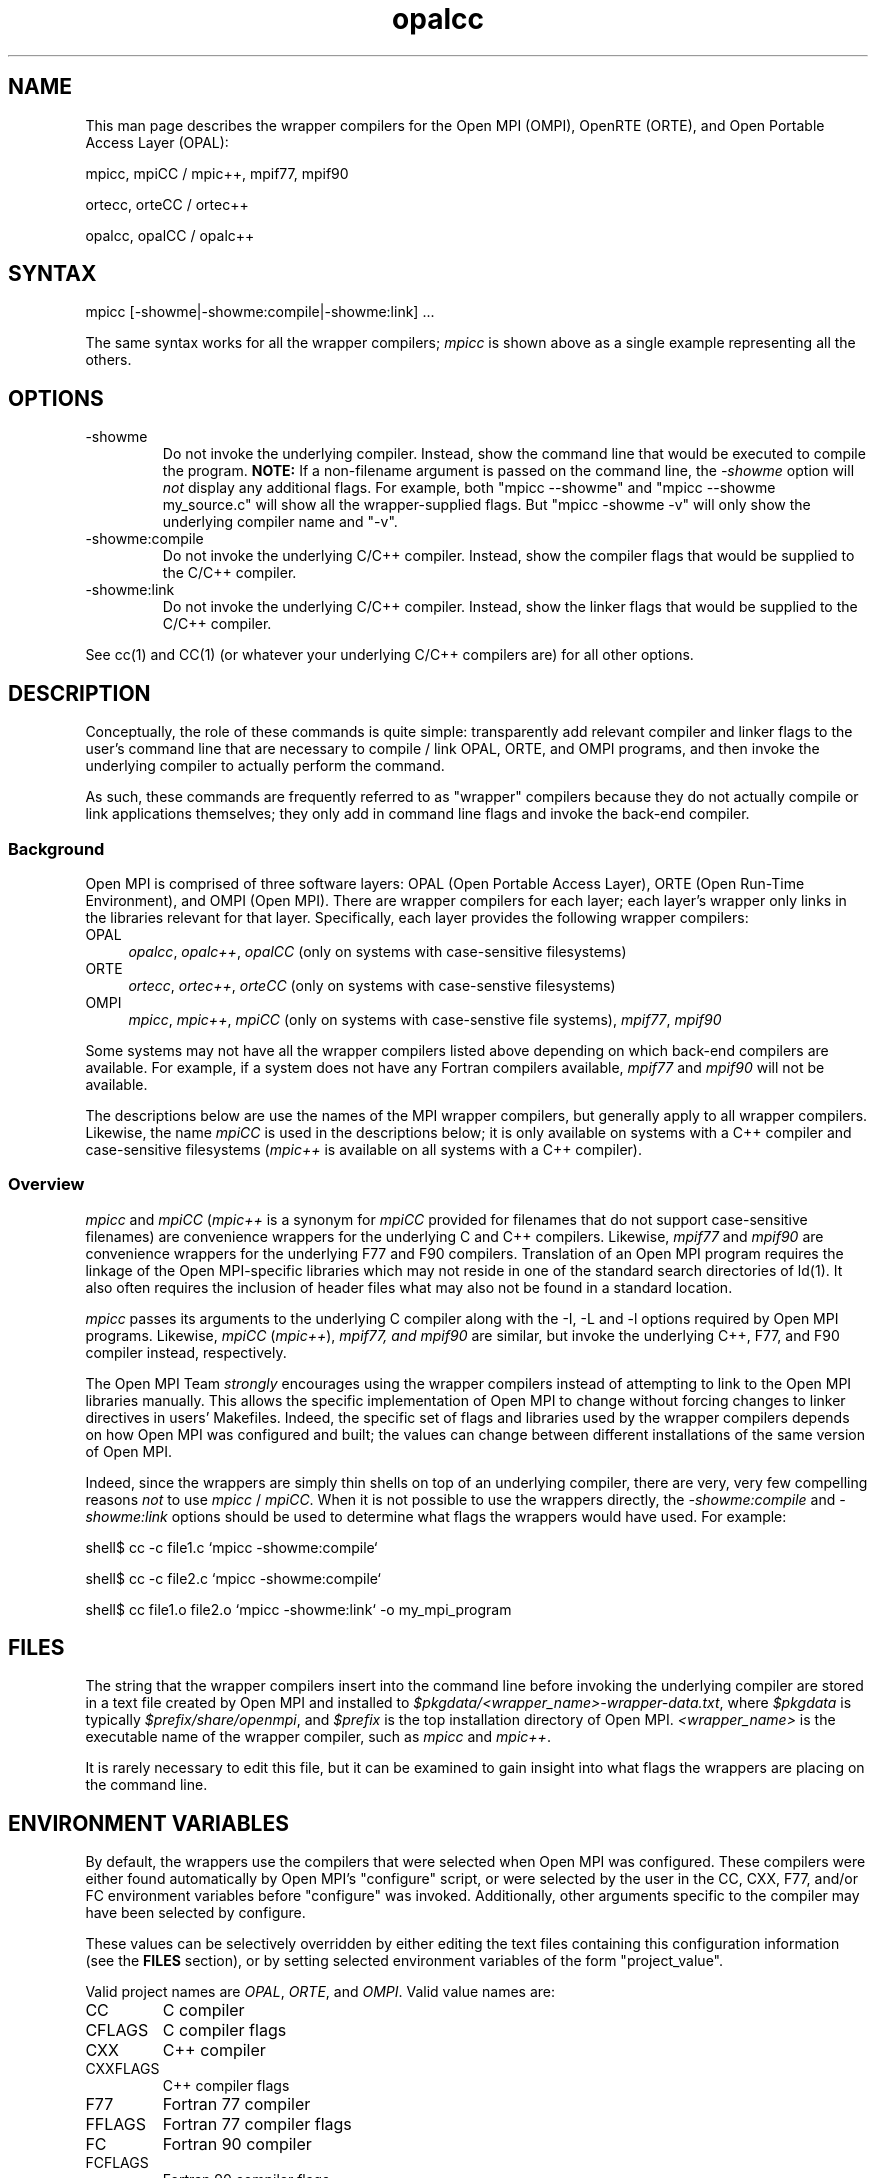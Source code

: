 .TH opalcc 1 "OPEN MPI TOOLS" "OPEN MPI" "OPEN MPI TOOLS"
.
.SH NAME
This man page describes the wrapper compilers for the Open MPI (OMPI),
OpenRTE (ORTE), and Open Portable Access Layer (OPAL):
.
.PP
mpicc, mpiCC / mpic++, mpif77, mpif90
.
.PP
ortecc, orteCC / ortec++
.
.PP
opalcc, opalCC / opalc++
.
.
.SH SYNTAX
mpicc [-showme|-showme:compile|-showme:link] ...
.
.PP
The same syntax works for all the wrapper compilers; \fImpicc\fR is
shown above as a single example representing all the others.
.
.
.SH OPTIONS
.TP
-showme 
Do not invoke the underlying compiler.  Instead, show the command line
that would be executed to compile the program.  \fBNOTE:\fR If a
non-filename argument is passed on the command line, the \fI-showme\fR
option will \fInot\fR display any additional flags.  For example, both
"mpicc --showme" and "mpicc --showme my_source.c" will show all the
wrapper-supplied flags.  But "mpicc -showme -v" will only show the
underlying compiler name and "-v".
.TP
-showme:compile
Do not invoke the underlying C/C++ compiler.  Instead, show the
compiler flags that would be supplied to the C/C++ compiler.
.TP
-showme:link
Do not invoke the underlying C/C++ compiler.  Instead, show the linker
flags that would be supplied to the C/C++ compiler.
.PP
See cc(1) and CC(1) (or whatever your underlying C/C++ compilers are)
for all other options.
.
.
.SH DESCRIPTION
.PP
Conceptually, the role of these commands is quite simple:
transparently add relevant compiler and linker flags to the user's
command line that are necessary to compile / link OPAL, ORTE, and OMPI
programs, and then invoke the underlying compiler to actually perform
the command.
.
.PP
As such, these commands are frequently referred to as "wrapper"
compilers because they do not actually compile or link applications
themselves; they only add in command line flags and invoke the
back-end compiler.
.
.
.SS Background
Open MPI is comprised of three software layers: OPAL (Open Portable
Access Layer), ORTE (Open Run-Time Environment), and OMPI (Open MPI).
There are wrapper compilers for each layer; each layer's wrapper only
links in the libraries relevant for that layer.  Specifically, each
layer provides the following wrapper compilers:
.
.TP 4
OPAL
\fIopalcc\fR, \fIopalc++\fR, \fIopalCC\fR (only on systems with
case-sensitive filesystems)
.
.TP
ORTE
\fIortecc\fR, \fIortec++\fR, \fIorteCC\fR (only on systems with
case-senstive filesystems)
.
.TP
OMPI
\fImpicc\fR, \fImpic++\fR, \fImpiCC\fR (only on systems with
case-senstive file systems), \fImpif77\fR, \fImpif90\fR
.
.PP
Some systems may not have all the wrapper compilers listed above
depending on which back-end compilers are available.  For example, if
a system does not have any Fortran compilers available, \fImpif77\fR
and \fImpif90\fR will not be available.
.PP
The descriptions below are use the names of the MPI wrapper compilers,
but generally apply to all wrapper compilers.  Likewise, the name
\fImpiCC\fR is used in the descriptions below; it is only available on
systems with a C++ compiler and case-sensitive filesystems
(\fImpic++\fR is available on all systems with a C++ compiler).
.
.
.SS Overview
\fImpicc\fR and \fImpiCC\fR (\fImpic++\fR is a synonym for \fImpiCC\fR
provided for filenames that do not support case-sensitive filenames)
are convenience wrappers for the underlying C and C++ compilers.
Likewise, \fImpif77\fR and \fImpif90\fR are convenience wrappers for
the underlying F77 and F90 compilers.  Translation of an Open MPI
program requires the linkage of the Open MPI-specific libraries which
may not reside in one of the standard search directories of ld(1).  It
also often requires the inclusion of header files what may also not be
found in a standard location.  
.
.PP
\fImpicc\fR passes its arguments to the underlying C compiler along
with the -I, -L and -l options required by Open MPI programs.
Likewise, \fImpiCC\fR (\fImpic++\fR), \fImpif77\FR, and \fImpif90\fR
are similar, but invoke the underlying C++, F77, and F90 compiler
instead, respectively.
.
.PP
The Open MPI Team \fIstrongly\fR encourages using the wrapper
compilers instead of attempting to link to the Open MPI libraries
manually.  This allows the specific implementation of Open MPI to
change without forcing changes to linker directives in users'
Makefiles.  Indeed, the specific set of flags and libraries used by
the wrapper compilers depends on how Open MPI was configured and
built; the values can change between different installations of the
same version of Open MPI.
.
.PP
Indeed, since the wrappers are simply thin shells on top of an
underlying compiler, there are very, very few compelling reasons
\fInot\fR to use \fImpicc\fR / \fImpiCC\fR.  When it is not possible
to use the wrappers directly, the \fI-showme:compile\fR and
\fI-showme:link\fR options should be used to determine what flags the
wrappers would have used.  For example:
.
.PP
shell$ cc -c file1.c `mpicc -showme:compile`
.
.PP
shell$ cc -c file2.c `mpicc -showme:compile`
.
.PP
shell$ cc file1.o file2.o `mpicc -showme:link` -o my_mpi_program
.
.
.SH FILES
.PP
The string that the wrapper compilers insert into the command line
before invoking the underlying compiler are stored in a text file
created by Open MPI and installed to
\fI$pkgdata/<wrapper_name>-wrapper-data.txt\fR, where \fI$pkgdata\fR
is typically \fI$prefix/share/openmpi\fR, and \fI$prefix\fR is the top
installation directory of Open MPI.  \fI<wrapper_name>\fR is the
executable name of the wrapper compiler, such as \fImpicc\fR and
\fImpic++\fR.
.
.PP
It is rarely necessary to edit this file, but it can be examined to
gain insight into what flags the wrappers are placing on the command
line.
.
.
.SH ENVIRONMENT VARIABLES
.PP 
By default, the wrappers use the compilers that were selected when
Open MPI was configured.  These compilers were either found
automatically by Open MPI's "configure" script, or were selected by
the user in the CC, CXX, F77, and/or FC environment variables 
before "configure" was invoked.  Additionally, other arguments
specific to the compiler may have been selected by configure.
.
.PP
These values can be selectively overridden by either editing the text
files containing this configuration information (see the \fBFILES\fR
section), or by setting selected environment variables of the
form "project_value".
.
.PP
Valid project names are \fIOPAL\fR, \fIORTE\fR, and \fIOMPI\fR.  Valid
value names are:
.
.TP
CC
C compiler
.
.TP
CFLAGS
C compiler flags
.
.TP
CXX
C++ compiler
.
.TP
CXXFLAGS
C++ compiler flags
.
.
.TP
F77
Fortran 77 compiler
.
.TP
FFLAGS
Fortran 77 compiler flags
.
.
.TP
FC
Fortran 90 compiler
.
.TP
FCFLAGS
Fortran 90 compiler flags
